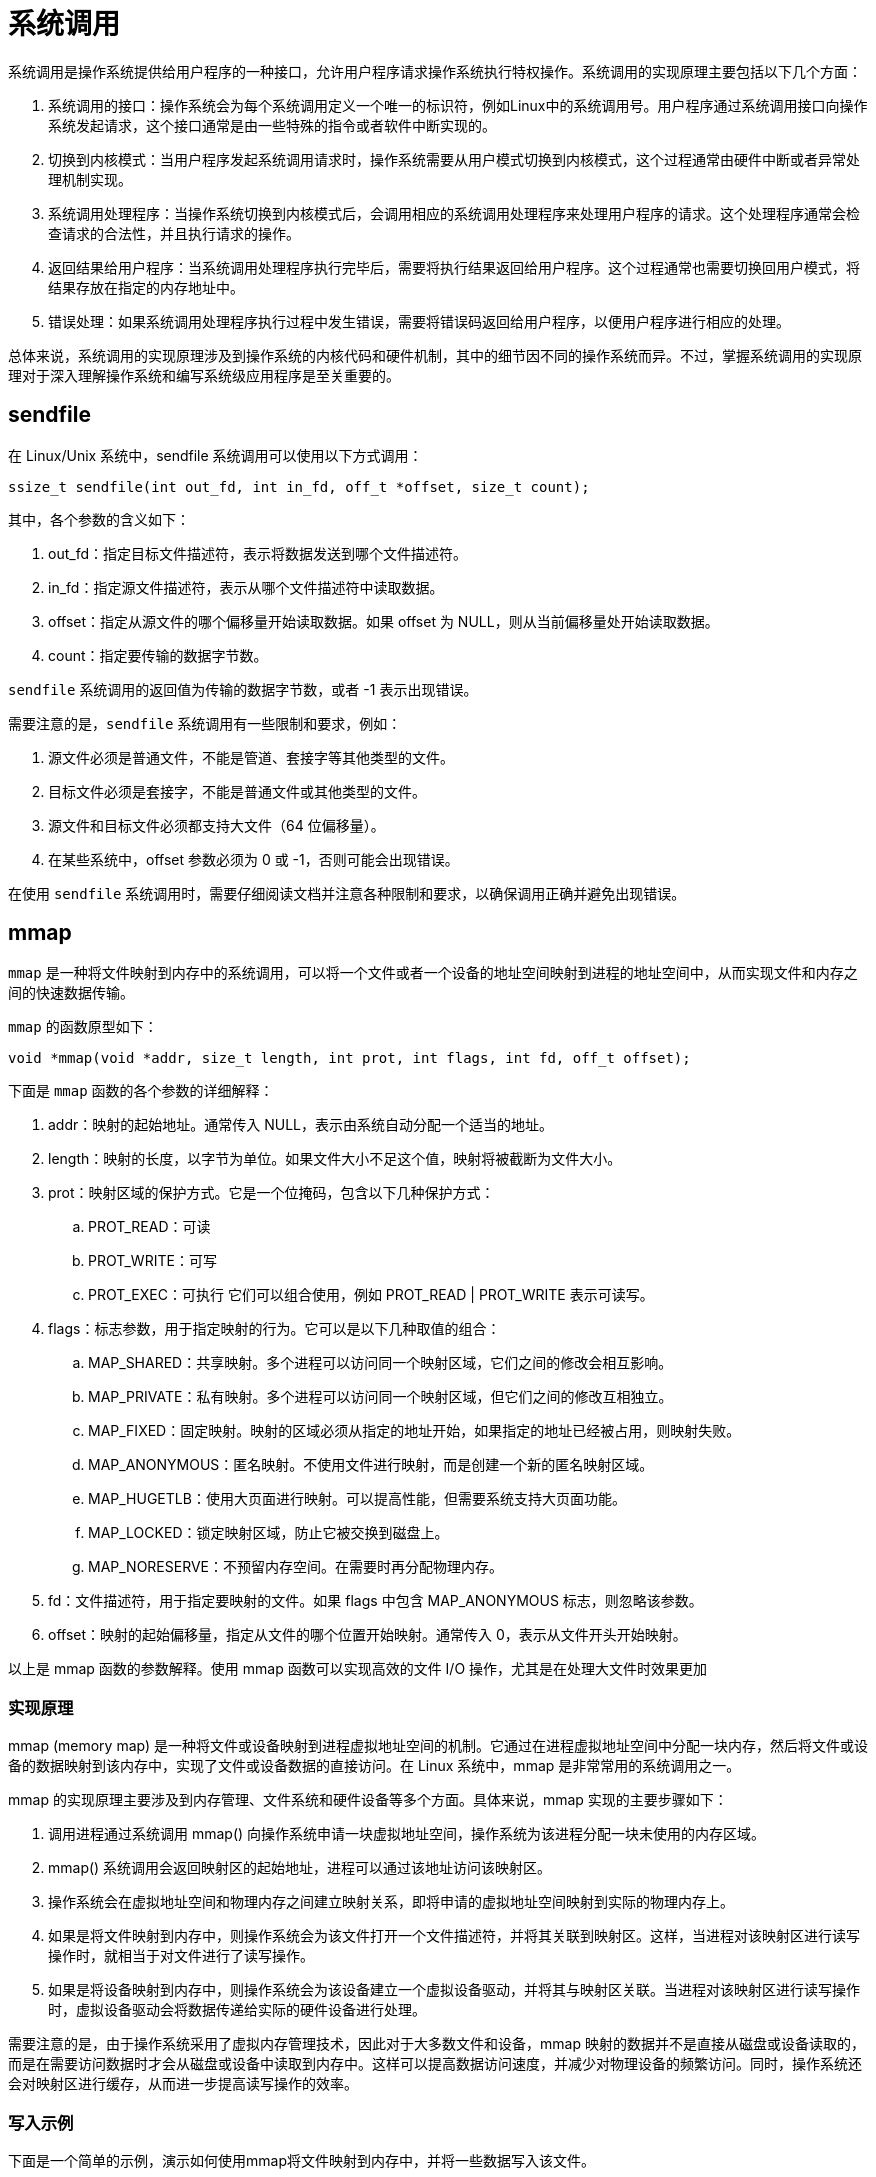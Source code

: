 = 系统调用

系统调用是操作系统提供给用户程序的一种接口，允许用户程序请求操作系统执行特权操作。系统调用的实现原理主要包括以下几个方面：

. 系统调用的接口：操作系统会为每个系统调用定义一个唯一的标识符，例如Linux中的系统调用号。用户程序通过系统调用接口向操作系统发起请求，这个接口通常是由一些特殊的指令或者软件中断实现的。
. 切换到内核模式：当用户程序发起系统调用请求时，操作系统需要从用户模式切换到内核模式，这个过程通常由硬件中断或者异常处理机制实现。
. 系统调用处理程序：当操作系统切换到内核模式后，会调用相应的系统调用处理程序来处理用户程序的请求。这个处理程序通常会检查请求的合法性，并且执行请求的操作。
. 返回结果给用户程序：当系统调用处理程序执行完毕后，需要将执行结果返回给用户程序。这个过程通常也需要切换回用户模式，将结果存放在指定的内存地址中。
. 错误处理：如果系统调用处理程序执行过程中发生错误，需要将错误码返回给用户程序，以便用户程序进行相应的处理。

总体来说，系统调用的实现原理涉及到操作系统的内核代码和硬件机制，其中的细节因不同的操作系统而异。不过，掌握系统调用的实现原理对于深入理解操作系统和编写系统级应用程序是至关重要的。

== sendfile

在 Linux/Unix 系统中，sendfile 系统调用可以使用以下方式调用：

[source%nowrap,c,subs="specialchars,attributes"]
----
ssize_t sendfile(int out_fd, int in_fd, off_t *offset, size_t count);
----

其中，各个参数的含义如下：

. out_fd：指定目标文件描述符，表示将数据发送到哪个文件描述符。
. in_fd：指定源文件描述符，表示从哪个文件描述符中读取数据。
. offset：指定从源文件的哪个偏移量开始读取数据。如果 offset 为 NULL，则从当前偏移量处开始读取数据。
. count：指定要传输的数据字节数。

`sendfile` 系统调用的返回值为传输的数据字节数，或者 -1 表示出现错误。

需要注意的是，`sendfile` 系统调用有一些限制和要求，例如：

. 源文件必须是普通文件，不能是管道、套接字等其他类型的文件。
. 目标文件必须是套接字，不能是普通文件或其他类型的文件。
. 源文件和目标文件必须都支持大文件（64 位偏移量）。
. 在某些系统中，offset 参数必须为 0 或 -1，否则可能会出现错误。

在使用 `sendfile` 系统调用时，需要仔细阅读文档并注意各种限制和要求，以确保调用正确并避免出现错误。

== mmap

`mmap` 是一种将文件映射到内存中的系统调用，可以将一个文件或者一个设备的地址空间映射到进程的地址空间中，从而实现文件和内存之间的快速数据传输。

`mmap` 的函数原型如下：

[source%nowrap,c,subs="specialchars,attributes"]
----
void *mmap(void *addr, size_t length, int prot, int flags, int fd, off_t offset);
----

下面是 `mmap` 函数的各个参数的详细解释：

. addr：映射的起始地址。通常传入 NULL，表示由系统自动分配一个适当的地址。
. length：映射的长度，以字节为单位。如果文件大小不足这个值，映射将被截断为文件大小。
. prot：映射区域的保护方式。它是一个位掩码，包含以下几种保护方式：
.. PROT_READ：可读
.. PROT_WRITE：可写
.. PROT_EXEC：可执行
它们可以组合使用，例如 PROT_READ | PROT_WRITE 表示可读写。
. flags：标志参数，用于指定映射的行为。它可以是以下几种取值的组合：
.. MAP_SHARED：共享映射。多个进程可以访问同一个映射区域，它们之间的修改会相互影响。
.. MAP_PRIVATE：私有映射。多个进程可以访问同一个映射区域，但它们之间的修改互相独立。
.. MAP_FIXED：固定映射。映射的区域必须从指定的地址开始，如果指定的地址已经被占用，则映射失败。
.. MAP_ANONYMOUS：匿名映射。不使用文件进行映射，而是创建一个新的匿名映射区域。
.. MAP_HUGETLB：使用大页面进行映射。可以提高性能，但需要系统支持大页面功能。
.. MAP_LOCKED：锁定映射区域，防止它被交换到磁盘上。
.. MAP_NORESERVE：不预留内存空间。在需要时再分配物理内存。
. fd：文件描述符，用于指定要映射的文件。如果 flags 中包含 MAP_ANONYMOUS 标志，则忽略该参数。
. offset：映射的起始偏移量，指定从文件的哪个位置开始映射。通常传入 0，表示从文件开头开始映射。

以上是 mmap 函数的参数解释。使用 mmap 函数可以实现高效的文件 I/O 操作，尤其是在处理大文件时效果更加

=== 实现原理

mmap (memory map) 是一种将文件或设备映射到进程虚拟地址空间的机制。它通过在进程虚拟地址空间中分配一块内存，然后将文件或设备的数据映射到该内存中，实现了文件或设备数据的直接访问。在 Linux 系统中，mmap 是非常常用的系统调用之一。

mmap 的实现原理主要涉及到内存管理、文件系统和硬件设备等多个方面。具体来说，mmap 实现的主要步骤如下：

. 调用进程通过系统调用 mmap() 向操作系统申请一块虚拟地址空间，操作系统为该进程分配一块未使用的内存区域。
. mmap() 系统调用会返回映射区的起始地址，进程可以通过该地址访问该映射区。
. 操作系统会在虚拟地址空间和物理内存之间建立映射关系，即将申请的虚拟地址空间映射到实际的物理内存上。
. 如果是将文件映射到内存中，则操作系统会为该文件打开一个文件描述符，并将其关联到映射区。这样，当进程对该映射区进行读写操作时，就相当于对文件进行了读写操作。
. 如果是将设备映射到内存中，则操作系统会为该设备建立一个虚拟设备驱动，并将其与映射区关联。当进程对该映射区进行读写操作时，虚拟设备驱动会将数据传递给实际的硬件设备进行处理。

需要注意的是，由于操作系统采用了虚拟内存管理技术，因此对于大多数文件和设备，mmap 映射的数据并不是直接从磁盘或设备读取的，而是在需要访问数据时才会从磁盘或设备中读取到内存中。这样可以提高数据访问速度，并减少对物理设备的频繁访问。同时，操作系统还会对映射区进行缓存，从而进一步提高读写操作的效率。

=== 写入示例

下面是一个简单的示例，演示如何使用mmap将文件映射到内存中，并将一些数据写入该文件。

[source%nowrap,c,subs="specialchars,attributes"]
----
#include <sys/mman.h>
#include <sys/stat.h>
#include <fcntl.h>
#include <unistd.h>
#include <stdio.h>
#include <string.h>

int main(int argc, char *argv[]) {
int fd;
struct stat sb;
char *mapped;

    // 打开文件并获取文件大小
    fd = open(argv[1], O_RDWR);
    fstat(fd, &sb);

    // 将文件映射到内存中
    mapped = mmap(NULL, sb.st_size, PROT_READ | PROT_WRITE, MAP_SHARED, fd, 0);

    // 向文件写入数据
    sprintf(mapped, "Hello, world!");

    // 将更改写回磁盘
    msync(mapped, sb.st_size, MS_SYNC);

    // 取消映射并关闭文件
    munmap(mapped, sb.st_size);
    close(fd);

    return 0;
}
----
在上面的示例中，我们首先使用open()打开文件，并使用fstat()获取文件的大小。然后，我们使用mmap()将文件映射到内存中，并使用sprintf()向该文件写入数据。最后，我们使用msync()将更改写回磁盘，并使用munmap()取消映射。

需要注意的是，由于使用了MAP_SHARED标志，因此其他进程也可以访问该文件的映射，因此需要小心并确保正确同步。

== 位掩码

位掩码是计算机编程中的一种常见技术，用于按位存储和表示多个布尔值的状态。位掩码通常使用二进制数值中的每个位来表示一个状态变量，从而能够在单个整数值中存储多个状态变量。

位掩码通常使用按位与（AND）和按位或（OR）运算符来设置和检查单个位的值。例如，如果我们有一个八位的位掩码，其中每个位表示一个状态变量，我们可以使用以下代码将第二个和第六个状态变量设置为 true：

[source%nowrap,c,subs="specialchars,attributes"]
----
unsigned char mask = 0;
mask |= (1 << 1);  // set the second bit to 1
mask |= (1 << 5);  // set the sixth bit to 1
----
在这个例子中，我们使用按位或运算符将一个二进制的 1 值左移 1 和 5 位，然后使用位掩码来设置第二个和第六个位为 1。

我们还可以使用按位与运算符来检查位掩码中特定位的值。例如，如果我们想检查第四个位是否设置为 1，我们可以使用以下代码：

[source%nowrap,c,subs="specialchars,attributes"]
----
if (mask & (1 << 3)) {
// the fourth bit is set to 1
}
----

在这个例子中，我们使用按位与运算符来测试掩码中的第四位（1 << 3），如果该位设置为 1，则条件成立。否则，条件不成立。

位掩码是一种非常有效的技术，可以用于存储和检查大量的布尔状态，从而减少内存使用和代码复杂性。

== 掩码

掩码是在计算机领域中经常使用的一种技术，用于将某个数值中的某些位设为 0 或 1，以达到一定的目的。

掩码通常使用二进制数表示，其中每一位称为一个二进制位。掩码是一种用来过滤二进制位的技术，通常用于屏蔽二进制位中的一些位，以便对其他位进行操作。

掩码通常用于以下两种情况：

=== 屏蔽掉不需要的二进制位
在计算机网络中，IP 地址通常由 32 位的二进制数表示。但是，通常我们只关心其中的一部分，比如子网掩码中指定的主机地址部分。为了方便进行计算，可以使用一个掩码，将 IP 地址中不需要的部分全部屏蔽掉，只留下需要的部分。

例如，如果子网掩码为 255.255.255.0，则可以用二进制数表示为 11111111.11111111.11111111.00000000，其中前 24 位用 1 表示要保留的部分，后 8 位用 0 表示要屏蔽的部分。这个掩码就可以用来屏蔽 IP 地址中的不需要部分。

=== 提取需要的二进制位
在计算机领域中，往往需要从某个数值中提取出一些二进制位，以进行特定的计算或操作。这时可以使用一个掩码，将需要的二进制位全部设为 1，不需要的部分全部设为 0，然后与原数值进行按位与运算，就可以得到需要的二进制位。

例如，如果需要从一个 32 位的整数中提取出第 5 到第 10 位（即从右往左数第 26 到第 21 位），可以使用一个掩码 0x0000003F（二进制为 00000000 00000000 00000000 00111111）将这些位全部设为 1，然后与原数值进行按位与运算，即可得到需要的二进制位。


== 汇编

[source%nowrap,as,subs="specialchars,attributes"]
----
main:
2 subq $8, %rsp
3 movl $.LCO, %edi
4 call puts
5 movl $0, %eax
6 addq $8, %rsp
7 ret
----

x86-64架构中的CPU有多种寄存器，可以按照功能和使用方法进行分类。以下是常见的寄存器分类：

.通用寄存器：用于存储整数数据，可以用于计算、存储临时变量等。
%rax、%rbx、%rcx、%rdx、%rsi、%rdi、%r8、%r9、%r10、%r11、%r12、%r13、%r14、%r15

.浮点寄存器：用于存储浮点数和向量数据。
%xmm0、%xmm1、%xmm2、%xmm3、%xmm4、%xmm5、%xmm6、%xmm7、%xmm8、%xmm9、%xmm10、%xmm11、%xmm12、%xmm13、%xmm14、%xmm15

.段寄存器：用于存储段的起始地址和访问权限。
%cs、%ss、%ds、%es、%fs、%gs

.控制寄存器：用于管理系统的控制状态。
%cr0、%cr2、%cr3、%cr4

.标志寄存器：用于存储CPU的状态标志，如进位标志、零标志、符号标志等。
%eflags

在使用寄存器时，有一些基本的规则需要遵守：

. 不同指令可能使用的寄存器不同，需要查阅相关的文档或手册，以确定每个指令的寄存器使用方法。
. 每个寄存器都有固定的位数，例如x86-64中的通用寄存器都是64位。因此，需要确保使用正确的寄存器，否则会导致程序出错或崩溃。
. 寄存器是有限的资源，如果使用不当，可能会导致寄存器耗尽或者造成寄存器冲突等问题。因此，需要尽可能地减少对寄存器的使用，以提高代码的效率和稳定性。

ah, al, ax, eax 和 rax 都是 x86-64架构中的通用寄存器 %ax 的子集，每个子集代表的字节数不同。

. %ah：高8位寄存器，用于存储字节的高8位。
. %al：低8位寄存器，用于存储字节的低8位。
. %ax：16位寄存器，用于存储一个16位的字。
. %eax：32位寄存器，用于存储一个32位的双字。
. %rax：64位寄存器，用于存储一个64位的四字。

在使用这些寄存器时，需要根据实际需要选择合适的寄存器，以确保程序的正确性和高效性。例如，如果要存储一个32位的整数，可以使用 %eax 或 %rax，而如果要存储一个16位的整数，可以使用 %ax 或 %eax。当然，这只是一种基本的使用方法，具体取决于编写的代码和上下文。

== DMA

=== DMA 技术

DMA 是“Direct Memory Access”的缩写，意为“直接内存访问”。它是一种计算机数据传输技术，允许外设设备（如硬盘、网卡、显卡等）直接访问系统内存，而无需通过 CPU 参与数据传输。

DMA 技术可以提高计算机的数据传输效率，因为它可以在数据传输过程中减少 CPU 的介入，从而释放出 CPU 资源来执行其他任务。同时，DMA 也可以减少数据传输过程中的延迟和瓶颈，提高计算机的响应速度和吞吐量。

在现代计算机系统中，DMA 技术已经广泛应用于各种外设设备，包括硬盘、网卡、显卡、声卡等，以提高计算机系统的性能和稳定性。

=== DMA 控制器

DMA 控制器是一种硬件设备，它可以控制数据在系统内存和外设之间的传输，而无需 CPU 参与。

在 PC 机中，DMA 控制器通常包含在主板上的芯片组中。它可以控制多个 DMA 通道，每个通道都可以连接到一个外设设备。在使用 DMA 进行数据传输时，外设设备会向 DMA 控制器发送请求，请求控制器将数据从外设设备传输到内存或者从内存传输到外设设备。

除了 DMA 控制器，外设设备本身也需要支持 DMA 技术。这通常需要外设设备具备 DMA 引擎，以便能够将数据直接传输到内存或从内存直接读取数据。在许多现代计算机系统中，大多数常见的外设设备都支持 DMA 技术。

== MMU

虚拟内存是一种计算机内存管理技术，它将磁盘空间用作临时的扩展内存。虚拟内存的实现需要计算机系统中的硬件和软件支持。

硬件方面，虚拟内存需要计算机系统中的内存管理单元（MMU）来支持。 MMU 是一种硬件设备，它负责管理计算机系统中的物理内存和虚拟内存之间的映射关系。 MMU 可以将虚拟内存地址转换为物理内存地址，并确保访问物理内存的合法性。

此外，虚拟内存还需要计算机系统中的磁盘存储空间来存储页面交换文件或页面文件。页面交换文件或页面文件是虚拟内存中的一部分，用于存储暂时不需要的页面或数据。当需要这些页面或数据时，系统可以将它们从磁盘中读取到物理内存中。

软件方面，虚拟内存需要操作系统的支持。操作系统需要提供虚拟内存管理器，用于管理虚拟内存和物理内存之间的映射关系，并进行页面交换和页面置换等操作。常见的操作系统，如 Windows、Mac OS 和 Linux 等，都提供了完善的虚拟内存管理机制。
